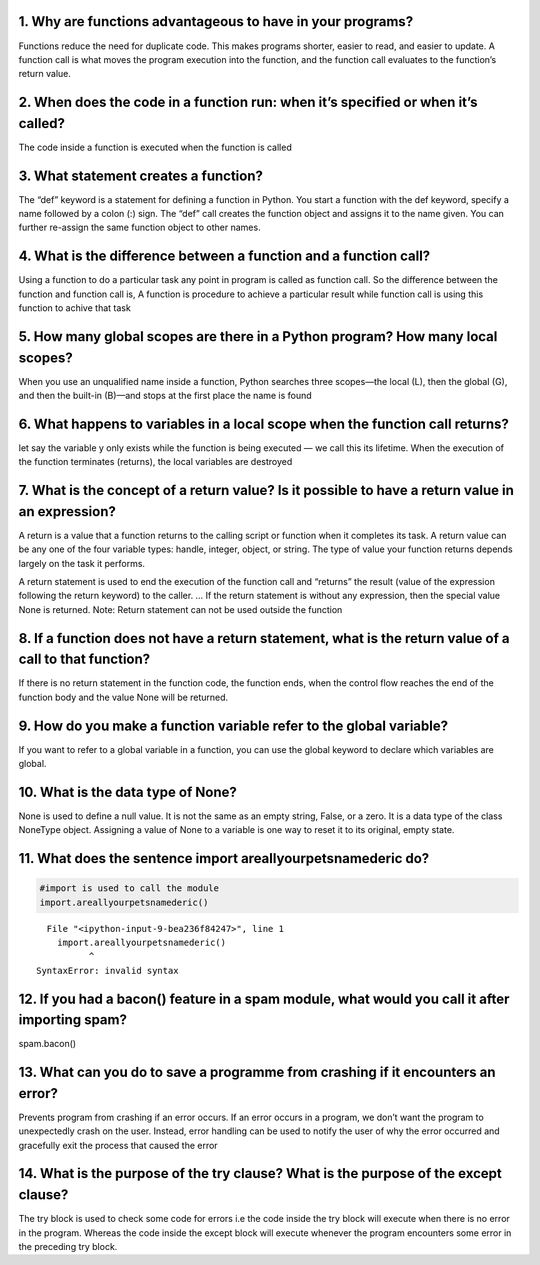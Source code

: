 1. Why are functions advantageous to have in your programs?
===========================================================

Functions reduce the need for duplicate code. This makes programs
shorter, easier to read, and easier to update. A function call is what
moves the program execution into the function, and the function call
evaluates to the function’s return value.

2. When does the code in a function run: when it’s specified or when it’s called?
=================================================================================

The code inside a function is executed when the function is called

3. What statement creates a function?
=====================================

The “def” keyword is a statement for defining a function in Python. You
start a function with the def keyword, specify a name followed by a
colon (:) sign. The “def” call creates the function object and assigns
it to the name given. You can further re-assign the same function object
to other names.

4. What is the difference between a function and a function call?
=================================================================

Using a function to do a particular task any point in program is called
as function call. So the difference between the function and function
call is, A function is procedure to achieve a particular result while
function call is using this function to achive that task

5. How many global scopes are there in a Python program? How many local scopes?
===============================================================================

When you use an unqualified name inside a function, Python searches
three scopes—the local (L), then the global (G), and then the built-in
(B)—and stops at the first place the name is found

6. What happens to variables in a local scope when the function call returns?
=============================================================================

let say the variable y only exists while the function is being executed
— we call this its lifetime. When the execution of the function
terminates (returns), the local variables are destroyed

7. What is the concept of a return value? Is it possible to have a return value in an expression?
=================================================================================================

A return is a value that a function returns to the calling script or
function when it completes its task. A return value can be any one of
the four variable types: handle, integer, object, or string. The type of
value your function returns depends largely on the task it performs.

A return statement is used to end the execution of the function call and
“returns” the result (value of the expression following the return
keyword) to the caller. … If the return statement is without any
expression, then the special value None is returned. Note: Return
statement can not be used outside the function

8. If a function does not have a return statement, what is the return value of a call to that function?
=======================================================================================================

If there is no return statement in the function code, the function ends,
when the control flow reaches the end of the function body and the value
None will be returned.

9. How do you make a function variable refer to the global variable?
====================================================================

If you want to refer to a global variable in a function, you can use the
global keyword to declare which variables are global.

10. What is the data type of None?
==================================

None is used to define a null value. It is not the same as an empty
string, False, or a zero. It is a data type of the class NoneType
object. Assigning a value of None to a variable is one way to reset it
to its original, empty state.

11. What does the sentence import areallyourpetsnamederic do?
=============================================================

.. code:: ipython3

    #import is used to call the module
    import.areallyourpetsnamederic()
    


::


      File "<ipython-input-9-bea236f84247>", line 1
        import.areallyourpetsnamederic()
              ^
    SyntaxError: invalid syntax
    


12. If you had a bacon() feature in a spam module, what would you call it after importing spam?
===============================================================================================

spam.bacon()

13. What can you do to save a programme from crashing if it encounters an error?
================================================================================

Prevents program from crashing if an error occurs. If an error occurs in
a program, we don’t want the program to unexpectedly crash on the user.
Instead, error handling can be used to notify the user of why the error
occurred and gracefully exit the process that caused the error

14. What is the purpose of the try clause? What is the purpose of the except clause?
====================================================================================

The try block is used to check some code for errors i.e the code inside
the try block will execute when there is no error in the program.
Whereas the code inside the except block will execute whenever the
program encounters some error in the preceding try block.

